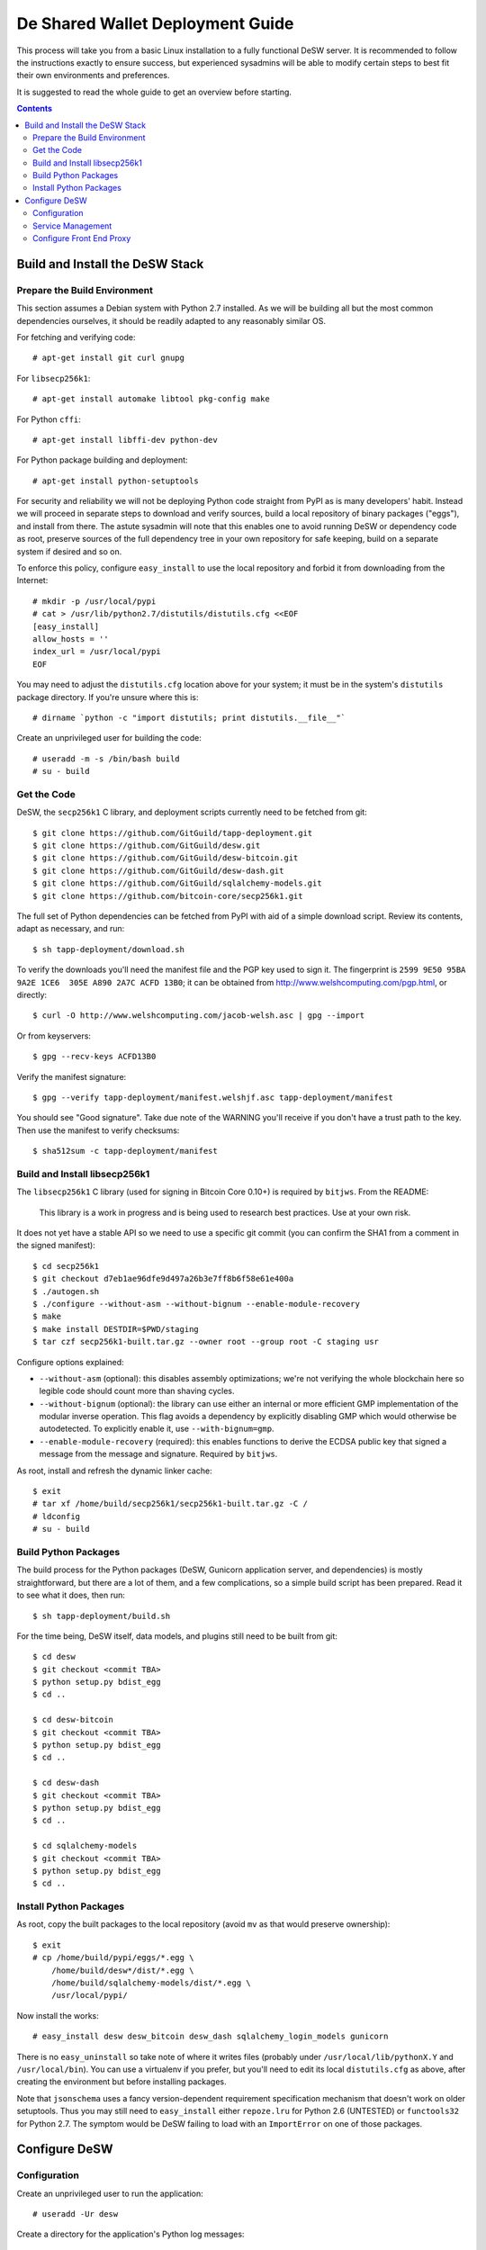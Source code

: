 =================================
De Shared Wallet Deployment Guide
=================================

This process will take you from a basic Linux installation to a fully
functional DeSW server. It is recommended to follow the instructions exactly to
ensure success, but experienced sysadmins will be able to modify certain
steps to best fit their own environments and preferences.

It is suggested to read the whole guide to get an overview before starting.

.. contents::

Build and Install the DeSW Stack
================================

Prepare the Build Environment
-----------------------------

This section assumes a Debian system with Python 2.7 installed. As we will be
building all but the most common dependencies ourselves, it should be readily
adapted to any reasonably similar OS.

For fetching and verifying code::

    # apt-get install git curl gnupg

For ``libsecp256k1``::

    # apt-get install automake libtool pkg-config make

For Python ``cffi``::

    # apt-get install libffi-dev python-dev

For Python package building and deployment::

    # apt-get install python-setuptools

For security and reliability we will not be deploying Python code straight from
PyPI as is many developers' habit. Instead we will proceed in separate steps to
download and verify sources, build a local repository of binary packages
("eggs"), and install from there. The astute sysadmin will note that this
enables one to avoid running DeSW or dependency code as root, preserve sources
of the full dependency tree in your own repository for safe keeping, build on a
separate system if desired and so on.

To enforce this policy, configure ``easy_install`` to use the local repository
and forbid it from downloading from the Internet::

    # mkdir -p /usr/local/pypi
    # cat > /usr/lib/python2.7/distutils/distutils.cfg <<EOF
    [easy_install]
    allow_hosts = ''
    index_url = /usr/local/pypi
    EOF

You may need to adjust the ``distutils.cfg`` location above for your system; it
must be in the system's ``distutils`` package directory. If you're unsure where
this is::

    # dirname `python -c "import distutils; print distutils.__file__"`

Create an unprivileged user for building the code::

    # useradd -m -s /bin/bash build
    # su - build

Get the Code
------------

DeSW, the ``secp256k1`` C library, and deployment scripts currently need to be
fetched from git::

    $ git clone https://github.com/GitGuild/tapp-deployment.git
    $ git clone https://github.com/GitGuild/desw.git
    $ git clone https://github.com/GitGuild/desw-bitcoin.git
    $ git clone https://github.com/GitGuild/desw-dash.git
    $ git clone https://github.com/GitGuild/sqlalchemy-models.git
    $ git clone https://github.com/bitcoin-core/secp256k1.git

The full set of Python dependencies can be fetched from PyPI with aid of a
simple download script. Review its contents, adapt as necessary, and run::

    $ sh tapp-deployment/download.sh

To verify the downloads you'll need the manifest file and the PGP key used to
sign it. The fingerprint is ``2599 9E50 95BA 9A2E 1CE6  305E A890 2A7C ACFD
13B0``; it can be obtained from http://www.welshcomputing.com/pgp.html, or
directly::

    $ curl -O http://www.welshcomputing.com/jacob-welsh.asc | gpg --import

Or from keyservers::

    $ gpg --recv-keys ACFD13B0

Verify the manifest signature::

    $ gpg --verify tapp-deployment/manifest.welshjf.asc tapp-deployment/manifest

You should see "Good signature". Take due note of the WARNING you'll receive if
you don't have a trust path to the key. Then use the manifest to verify
checksums::

    $ sha512sum -c tapp-deployment/manifest

Build and Install libsecp256k1
------------------------------

The ``libsecp256k1`` C library (used for signing in Bitcoin Core 0.10+) is
required by ``bitjws``. From the README:

    This library is a work in progress and is being used to research best
    practices. Use at your own risk.

It does not yet have a stable API so we need to use a specific git commit (you
can confirm the SHA1 from a comment in the signed manifest)::

    $ cd secp256k1
    $ git checkout d7eb1ae96dfe9d497a26b3e7ff8b6f58e61e400a
    $ ./autogen.sh
    $ ./configure --without-asm --without-bignum --enable-module-recovery
    $ make
    $ make install DESTDIR=$PWD/staging
    $ tar czf secp256k1-built.tar.gz --owner root --group root -C staging usr

Configure options explained:

* ``--without-asm`` (optional): this disables assembly optimizations; we're not
  verifying the whole blockchain here so legible code should count more than
  shaving cycles.
* ``--without-bignum`` (optional): the library can use either an internal or
  more efficient GMP implementation of the modular inverse operation. This flag
  avoids a dependency by explicitly disabling GMP which would otherwise be
  autodetected. To explicitly enable it, use ``--with-bignum=gmp``.
* ``--enable-module-recovery`` (required): this enables functions to derive the
  ECDSA public key that signed a message from the message and signature.
  Required by ``bitjws``.

As root, install and refresh the dynamic linker cache::

    $ exit
    # tar xf /home/build/secp256k1/secp256k1-built.tar.gz -C /
    # ldconfig
    # su - build

Build Python Packages
---------------------

The build process for the Python packages (DeSW, Gunicorn application server,
and dependencies) is mostly straightforward, but there are a lot of them, and a
few complications, so a simple build script has been prepared. Read it to see
what it does, then run::

    $ sh tapp-deployment/build.sh

For the time being, DeSW itself, data models, and plugins still need to be
built from git::

    $ cd desw
    $ git checkout <commit TBA>
    $ python setup.py bdist_egg
    $ cd ..

    $ cd desw-bitcoin
    $ git checkout <commit TBA>
    $ python setup.py bdist_egg
    $ cd ..

    $ cd desw-dash
    $ git checkout <commit TBA>
    $ python setup.py bdist_egg
    $ cd ..

    $ cd sqlalchemy-models
    $ git checkout <commit TBA>
    $ python setup.py bdist_egg
    $ cd ..

Install Python Packages
-----------------------

As root, copy the built packages to the local repository (avoid ``mv`` as that
would preserve ownership)::

    $ exit
    # cp /home/build/pypi/eggs/*.egg \
        /home/build/desw*/dist/*.egg \
        /home/build/sqlalchemy-models/dist/*.egg \
        /usr/local/pypi/

Now install the works::

    # easy_install desw desw_bitcoin desw_dash sqlalchemy_login_models gunicorn

There is no ``easy_uninstall`` so take note of where it writes files (probably
under ``/usr/local/lib/pythonX.Y`` and ``/usr/local/bin``). You can use a
virtualenv if you prefer, but you'll need to edit its local ``distutils.cfg``
as above, after creating the environment but before installing packages.

Note that ``jsonschema`` uses a fancy version-dependent requirement
specification mechanism that doesn't work on older setuptools. Thus you may
still need to ``easy_install`` either ``repoze.lru`` for Python 2.6 (UNTESTED)
or ``functools32`` for Python 2.7. The symptom would be DeSW failing to load
with an ``ImportError`` on one of those packages.

Configure DeSW
==============

Configuration
-------------

Create an unprivileged user to run the application::

    # useradd -Ur desw

Create a directory for the application's Python log messages::

    # mkdir /var/log/desw
    # chown desw /var/log/desw

Create and secure a configuration file, for example::

    # cp /home/build/example_cfg.ini /etc/desw.cfg
    # chgrp desw /etc/desw.cfg
    # chmod 640 /etc/desw.cfg

Edit this to configure the database, logging and plugins as needed. For each
plugin section, e.g. ``[somecoin]``, you must have the corresponding
``desw_somecoin`` package installed. Each plugin, including ``internal``,
requires FEE and CURRENCIES (codes of up to four characters, as a JSON list),
e.g.::

    [bitcoin]
    FEE: 10000
    CURRENCIES: ["BTC"]

    [internal]
    FEE: 0
    CURRENCIES: []

An example for connecting to the ``desw`` database in PostgreSQL through its
local Unix-domain socket with peer authentication, using the ``psycopg2``
connector::

    [db]
    SA_ENGINE_URI: postgresql+psycopg2://@/desw

Generating the private and public key pair for the ``[bitjws]`` section to
authenticate your service is a bit clunky at the moment. **DO NOT USE THE
EXAMPLE KEY IN PRODUCTION!** From a Python prompt::

    >>> from bitjws import *
    >>> raw = gen_privatekey()
    >>> print privkey_to_wif(raw)
    >>> print pubkey_to_addr(PrivateKey(raw).pubkey.serialize())

It is assumed that you already have your desired currency node software
configured; set its RPCURL in the corresponding plugin section.

Service Management
------------------

You'll likely want to use some supervisor framework to handle process
daemonization, logging and lifecycle. The following example will get you
started with runit_ on Debian. Reading the documentation, particularly
``sv(8)``, is recommended if you're not familiar with it. Other options include
s6_, supervisord_, even upstart or systemd if you must, and so on.
::

    # apt-get install runit
    # mkdir -p /etc/sv/desw/log

Create the run script ``/etc/sv/desw/run``. This example shows
production-oriented security settings::

    #!/bin/sh
    export DESW_CONFIG_FILE=/etc/desw.cfg
    exec chpst -u desw:desw /usr/bin/python2.7 -ERs /usr/local/bin/gunicorn \
            desw.server:app \
            --bind 127.0.0.1:8000 \
            --access-logfile /var/log/desw/access.log \
            --workers 4 2>&1

To capture gunicorn's logs from stdout/stderr, create a run script for the
logging service ``/etc/sv/desw/log/run``::

    #!/bin/sh
    exec svlogd -tt .

Enable the service::

    # chmod +x /etc/sv/desw/run /etc/sv/desw/log/run
    # ln -s /etc/sv/desw /etc/service/

If all is well, the service will start up automatically and you'll see some
gunicorn messages in ``/etc/sv/desw/log/current``.

You can send SIGHUP to have gunicorn do a graceful reload of the code/config
while allowing active workers to complete::

    # sv hup desw

Or send SIGTERM to gracefully exit and have the whole service restarted by
``runsv(8)``::

    # sv term desw

To send SIGTERM and stay down (at least until next boot)::

    # sv down desw

.. _runit: http://smarden.org/runit/
.. _s6: http://skarnet.org/software/s6/
.. _supervisord: http://supervisord.org/

Configure Front End Proxy
-------------------------

TODO: any nginx notes
